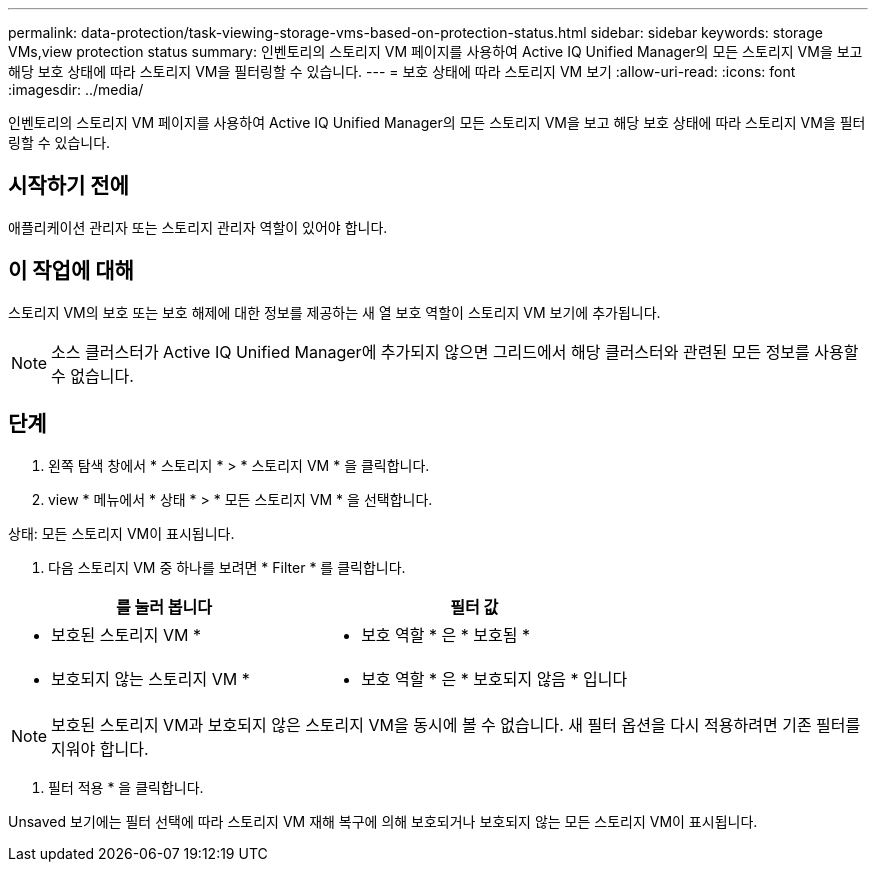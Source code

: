 ---
permalink: data-protection/task-viewing-storage-vms-based-on-protection-status.html 
sidebar: sidebar 
keywords: storage VMs,view protection status 
summary: 인벤토리의 스토리지 VM 페이지를 사용하여 Active IQ Unified Manager의 모든 스토리지 VM을 보고 해당 보호 상태에 따라 스토리지 VM을 필터링할 수 있습니다. 
---
= 보호 상태에 따라 스토리지 VM 보기
:allow-uri-read: 
:icons: font
:imagesdir: ../media/


[role="lead"]
인벤토리의 스토리지 VM 페이지를 사용하여 Active IQ Unified Manager의 모든 스토리지 VM을 보고 해당 보호 상태에 따라 스토리지 VM을 필터링할 수 있습니다.



== 시작하기 전에

애플리케이션 관리자 또는 스토리지 관리자 역할이 있어야 합니다.



== 이 작업에 대해

스토리지 VM의 보호 또는 보호 해제에 대한 정보를 제공하는 새 열 보호 역할이 스토리지 VM 보기에 추가됩니다.

[NOTE]
====
소스 클러스터가 Active IQ Unified Manager에 추가되지 않으면 그리드에서 해당 클러스터와 관련된 모든 정보를 사용할 수 없습니다.

====


== 단계

. 왼쪽 탐색 창에서 * 스토리지 * > * 스토리지 VM * 을 클릭합니다.
. view * 메뉴에서 * 상태 * > * 모든 스토리지 VM * 을 선택합니다.


상태: 모든 스토리지 VM이 표시됩니다.

. 다음 스토리지 VM 중 하나를 보려면 * Filter * 를 클릭합니다.


[cols="2*"]
|===
| 를 눌러 봅니다 | 필터 값 


 a| 
* 보호된 스토리지 VM *
 a| 
* 보호 역할 * 은 * 보호됨 *



 a| 
* 보호되지 않는 스토리지 VM *
 a| 
* 보호 역할 * 은 * 보호되지 않음 * 입니다

|===
[NOTE]
====
보호된 스토리지 VM과 보호되지 않은 스토리지 VM을 동시에 볼 수 없습니다. 새 필터 옵션을 다시 적용하려면 기존 필터를 지워야 합니다.

====
. 필터 적용 * 을 클릭합니다.


Unsaved 보기에는 필터 선택에 따라 스토리지 VM 재해 복구에 의해 보호되거나 보호되지 않는 모든 스토리지 VM이 표시됩니다.
